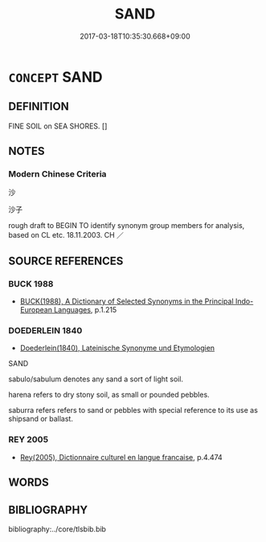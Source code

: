 # -*- mode: mandoku-tls-view -*-
#+TITLE: SAND
#+DATE: 2017-03-18T10:35:30.668+09:00        
#+STARTUP: content
* =CONCEPT= SAND
:PROPERTIES:
:CUSTOM_ID: uuid-2b16854a-211e-4b92-916f-b9f202ae98cf
:TR_ZH: 沙
:END:
** DEFINITION

FINE SOIL on SEA SHORES. []

** NOTES

*** Modern Chinese Criteria
沙

沙子

rough draft to BEGIN TO identify synonym group members for analysis, based on CL etc. 18.11.2003. CH ／

** SOURCE REFERENCES
*** BUCK 1988
 - [[cite:BUCK-1988][BUCK(1988), A Dictionary of Selected Synonyms in the Principal Indo-European Languages]], p.1.215

*** DOEDERLEIN 1840
 - [[cite:DOEDERLEIN-1840][Doederlein(1840), Lateinische Synonyme und Etymologien]]

SAND

sabulo/sabulum denotes any sand a sort of light soil.

harena refers to dry stony soil, as small or pounded pebbles.

saburra refers refers to sand or pebbles with special reference to its use as shipsand or ballast.

*** REY 2005
 - [[cite:REY-2005][Rey(2005), Dictionnaire culturel en langue francaise]], p.4.474

** WORDS
   :PROPERTIES:
   :VISIBILITY: children
   :END:
** BIBLIOGRAPHY
bibliography:../core/tlsbib.bib
